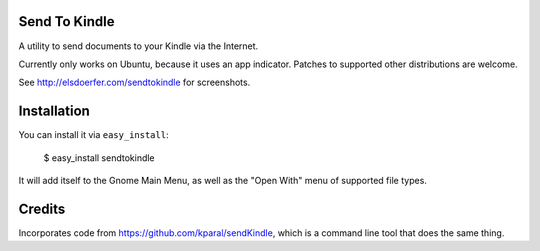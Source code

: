Send To Kindle
==============

A utility to send documents to your Kindle via the Internet.

Currently only works on Ubuntu, because it uses an app indicator.
Patches to supported other distributions are welcome.

See http://elsdoerfer.com/sendtokindle for screenshots.


Installation
============

You can install it via ``easy_install``:

     $ easy_install sendtokindle

It will add itself to the Gnome Main Menu, as well as the "Open With"
menu of supported file types.


Credits
=======

Incorporates code from https://github.com/kparal/sendKindle, which is
a command line tool that does the same thing.
